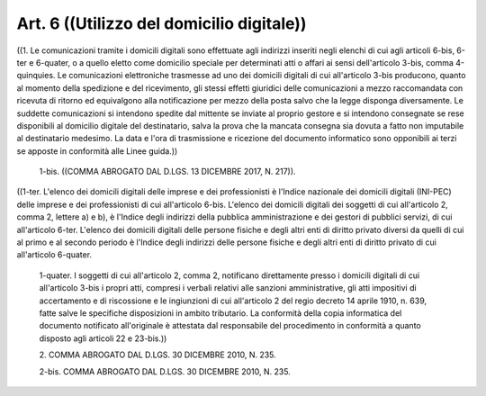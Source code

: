 Art. 6  ((Utilizzo del domicilio digitale)) 
^^^^^^^^^^^^^^^^^^^^^^^^^^^^^^^^^^^^^^^^^^^^

((1. Le comunicazioni tramite i domicili digitali  sono  effettuate agli indirizzi inseriti negli elenchi di  cui  agli  articoli  6-bis, 6-ter e 6-quater, o a  quello  eletto  come  domicilio  speciale  per determinati  atti  o  affari  ai  sensi  dell'articolo  3-bis,  comma 4-quinquies. Le  comunicazioni  elettroniche  trasmesse  ad  uno  dei domicili digitali di cui  all'articolo  3-bis  producono,  quanto  al momento della  spedizione  e  del  ricevimento,  gli  stessi  effetti giuridici delle comunicazioni a mezzo raccomandata  con  ricevuta  di ritorno ed equivalgono alla notificazione per mezzo della posta salvo che la legge disponga  diversamente.  Le  suddette  comunicazioni  si intendono spedite dal mittente se inviate al  proprio  gestore  e  si intendono consegnate se rese disponibili al  domicilio  digitale  del destinatario, salva la prova che la mancata  consegna  sia  dovuta  a fatto non imputabile al destinatario medesimo. La  data  e  l'ora  di trasmissione e ricezione del documento informatico sono opponibili ai terzi se apposte in conformità alle Linee guida.)) 

  1-bis\. ((COMMA ABROGATO DAL D.LGS. 13 DICEMBRE 2017, N. 217)). 


((1-ter.  L'elenco  dei  domicili  digitali  delle  imprese  e  dei professionisti è l'Indice nazionale dei domicili digitali  (INI-PEC) delle  imprese  e  dei  professionisti  di  cui  all'articolo  6-bis. L'elenco dei domicili digitali dei soggetti di  cui  all'articolo  2, comma 2, lettere a) e b), è l'Indice degli indirizzi della  pubblica amministrazione  e  dei  gestori  di   pubblici   servizi,   di   cui all'articolo 6-ter. L'elenco  dei  domicili  digitali  delle  persone fisiche e degli altri enti di diritto privato diversi  da  quelli  di cui al primo e al secondo periodo è l'Indice degli  indirizzi  delle persone fisiche  e  degli  altri  enti  di  diritto  privato  di  cui all'articolo 6-quater. 

  1-quater\. I soggetti di cui all'articolo  2,  comma  2,  notificano direttamente presso i domicili digitali di cui all'articolo  3-bis  i propri   atti,   compresi   i   verbali   relativi   alle    sanzioni amministrative, gli atti impositivi di accertamento e di  riscossione e le ingiunzioni di cui all'articolo 2 del regio  decreto  14  aprile 1910, n. 639,  fatte  salve  le  specifiche  disposizioni  in  ambito tributario. La conformità  della  copia  informatica  del  documento notificato  all'originale   è   attestata   dal   responsabile   del procedimento in conformità a quanto  disposto  agli  articoli  22  e 23-bis.)) 

  2\. COMMA ABROGATO DAL D.LGS. 30 DICEMBRE 2010, N. 235. 

  2-bis\. COMMA ABROGATO DAL D.LGS. 30 DICEMBRE 2010, N. 235. 

